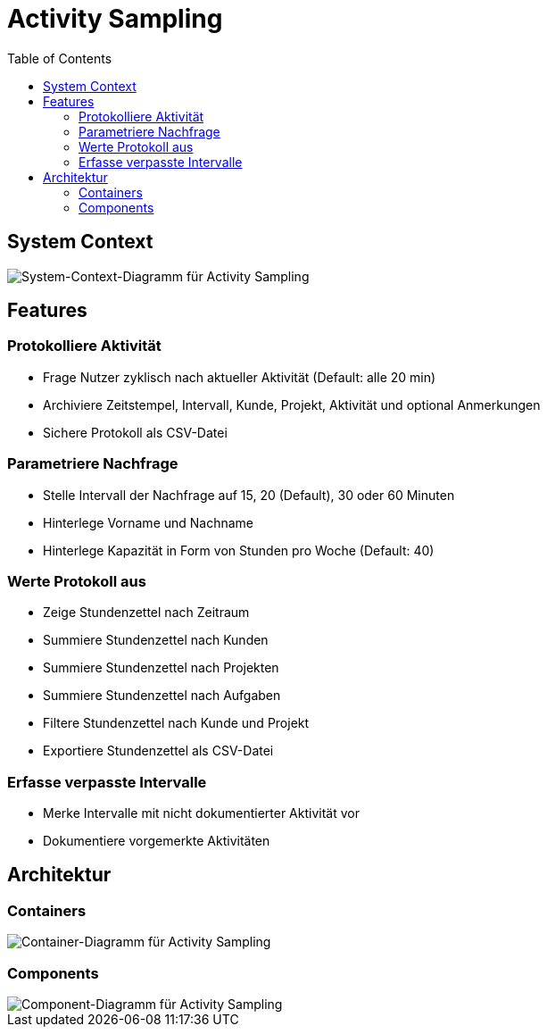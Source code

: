 = Activity Sampling
:toc:

== System Context

image::system-context-activity-sampling.png[System-Context-Diagramm für Activity Sampling]

== Features

=== Protokolliere Aktivität

* Frage Nutzer zyklisch nach aktueller Aktivität (Default: alle 20 min)
* Archiviere Zeitstempel, Intervall, Kunde, Projekt, Aktivität und optional Anmerkungen
* Sichere Protokoll als CSV-Datei

=== Parametriere Nachfrage

* Stelle Intervall der Nachfrage auf 15, 20 (Default), 30 oder 60 Minuten
* Hinterlege Vorname und Nachname
* Hinterlege Kapazität in Form von Stunden pro Woche (Default: 40)

=== Werte Protokoll aus

* Zeige Stundenzettel nach Zeitraum
* Summiere Stundenzettel nach Kunden
* Summiere Stundenzettel nach Projekten
* Summiere Stundenzettel nach Aufgaben
* Filtere Stundenzettel nach Kunde und Projekt
* Exportiere Stundenzettel als CSV-Datei

=== Erfasse verpasste Intervalle

* Merke Intervalle mit nicht dokumentierter Aktivität vor
* Dokumentiere vorgemerkte Aktivitäten

== Architektur

=== Containers

image::container-activity-sampling.png[Container-Diagramm für Activity Sampling]

=== Components

image::components-activity-sampling.png[Component-Diagramm für Activity Sampling]
